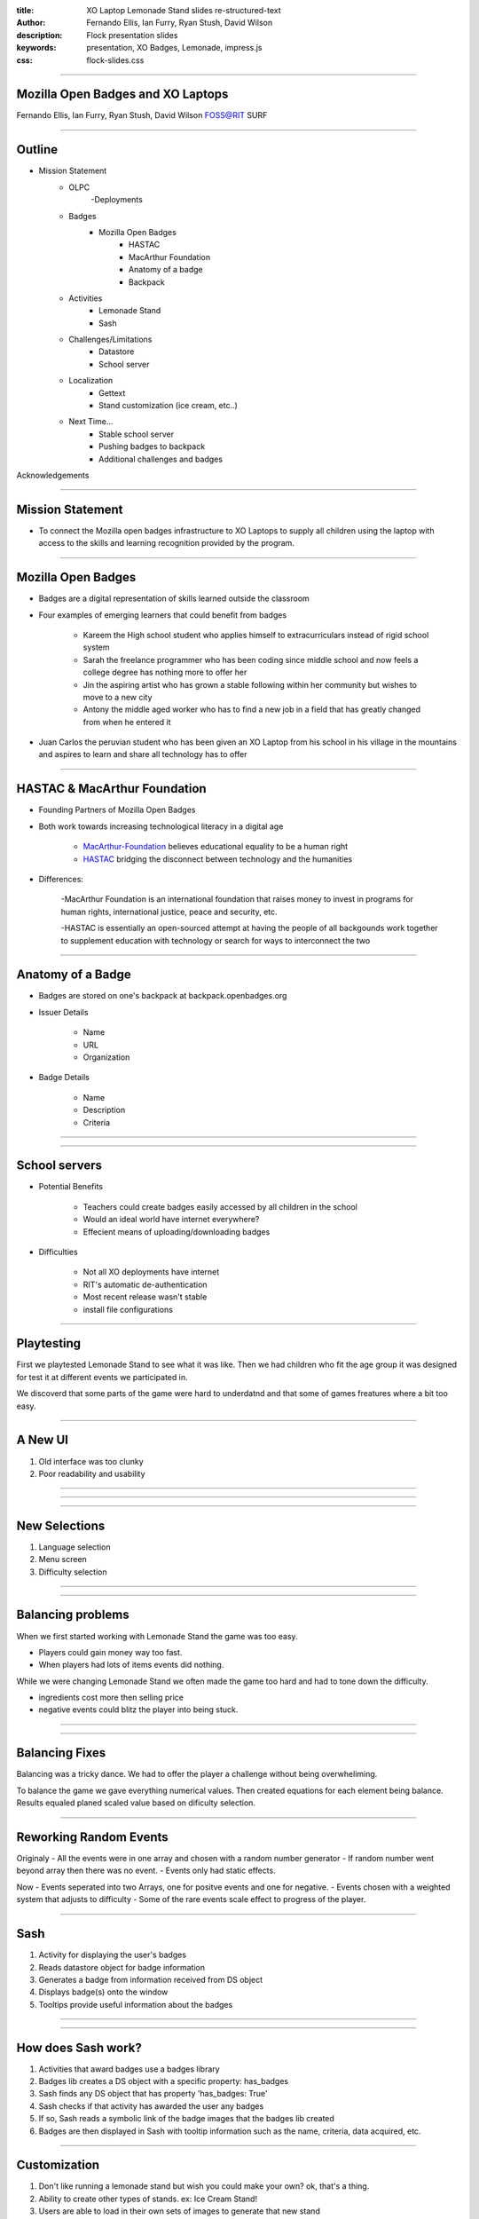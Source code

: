 :title: XO Laptop Lemonade Stand slides re-structured-text
:author: Fernando Ellis, Ian Furry, Ryan Stush, David Wilson
:description: Flock presentation slides
:keywords: presentation, XO Badges, Lemonade, impress.js
:css: flock-slides.css

----

Mozilla Open Badges and XO Laptops
===================================

Fernando Ellis, Ian Furry, Ryan Stush, David Wilson
FOSS@RIT SURF

----

Outline
=========

- Mission Statement
    - OLPC
        -Deployments
    - Badges
        - Mozilla Open Badges
            - HASTAC
            - MacArthur Foundation
            - Anatomy of a badge
            - Backpack
    - Activities
        - Lemonade Stand
        - Sash
    - Challenges/Limitations
        - Datastore
        - School server
    - Localization
        - Gettext
        - Stand customization (ice cream, etc..)
    - Next Time...
        - Stable school server
        - Pushing badges to backpack
        - Additional challenges and badges
Acknowledgements


----

Mission Statement
==================

- To connect the Mozilla open badges infrastructure to XO Laptops to supply all children using the laptop with access to the skills and learning recognition provided by the program.

----

Mozilla Open Badges
======================

- Badges are a digital representation of skills learned outside the classroom

- Four examples of emerging learners that could benefit from badges

    - Kareem the High school student who applies himself to extracurriculars instead of rigid school system

    - Sarah the freelance programmer who has been coding since middle school and now feels a college degree has nothing more to offer her

    - Jin the aspiring artist who has grown a stable following within her community but wishes to move to a new city

    - Antony the middle aged worker who has to find a new job in a field that has greatly changed from when he entered it

- Juan Carlos the peruvian student who has been given an XO Laptop from his school in his village in the mountains and aspires to learn and share all technology has to offer

----

HASTAC & MacArthur Foundation
==============================

- Founding Partners of Mozilla Open Badges

- Both work towards increasing technological literacy in a digital age

    - MacArthur-Foundation_ believes educational equality to be a human right

    - HASTAC_ bridging the disconnect between technology and the humanities

.. _MacArthur-Foundation: http://www.macfound.org/about/

.. _HASTAC: http://www.hastac.org/about

- Differences:
    
    -MacArthur Foundation is an international foundation that raises money to invest in programs for human rights, international justice, peace and security, etc.

    -HASTAC is essentially an open-sourced attempt at having the people of all backgounds work together to supplement education with technology or search for ways to interconnect the two

----

Anatomy of a Badge 
====================

- Badges are stored on one's backpack at backpack.openbadges.org

- Issuer Details
    
    - Name

    - URL

    - Organization

- Badge Details

    - Name

    - Description

    - Criteria

----

.. image:: images/backpack-screenshot.png
   :width: 786px
   :height: 432px

----

School servers
=================

- Potential Benefits

    - Teachers could create badges easily accessed by all children in the school
    - Would an ideal world have internet everywhere? 

    - Effecient means of uploading/downloading badges 

- Difficulties
    
    - Not all XO deployments have internet

    - RIT's automatic de-authentication

    - Most recent release wasn't stable

    - install file configurations


----

Playtesting
=============

First we playtested Lemonade Stand to see what it was like.
Then we had children who fit the age group it was designed
for test it at different events we participated in.

We discoverd that some parts of the game were hard to underdatnd
and that some of games freatures where a bit too easy.

----

A New UI
==========

#. Old interface was too clunky
#. Poor readability and usability

----

.. image:: images/old-ui.png
    :width: 600px
    :height: 375px

.. image:: images/new-ui.png
    :width: 600px
    :height: 375px

----

.. image:: images/new-ui-profit.png
    :width: 800px
    :height: 600px

----

New Selections
=================

#. Language selection
#. Menu screen
#. Difficulty selection


----

.. image:: images/new-ui-selection.png
    :width: 800px
    :height: 600px

----

Balancing problems
=====================

When we first started working with Lemonade Stand the game was too easy.

- Players could gain money way too fast.
- When players had lots of items events did nothing.

While we were changing Lemonade Stand  we often made the game too hard and
had to tone down the difficulty.

- ingredients cost more then selling price
- negative events could blitz the player into being stuck.

----

.. image:: images/lemonade-trillion.png
    :width: 600px
    :height: 375px

----

Balancing Fixes
==================

Balancing was a tricky dance.
We had to offer the player a challenge without being overwheliming.

To balance the game we gave everything numerical values.
Then created equations for each element being balance.
Results equaled planed scaled value based on dificulty selection.

----

Reworking Random Events
==========================

Originaly
- All the events were in one array and chosen with a random number generator
- If random number went beyond array then there was no event.
- Events only had static effects.

Now
- Events seperated into two Arrays, one for positve events and one for negative.
- Events chosen with a weighted system that adjusts to difficulty
- Some of the rare events scale effect to progress of the player.

----

Sash
========

#. Activity for displaying the user's badges
#. Reads datastore object for badge information
#. Generates a badge from information received from DS object
#. Displays badge(s) onto the window
#. Tooltips provide useful information about the badges

----

.. image:: images/sash-ui.png
    :width: 800px
    :height: 600px

----

How does Sash work?
=======================

#. Activities that award badges use a badges library
#. Badges lib creates a DS object with a specific property: has_badges
#. Sash finds any DS object that has property 'has_badges: True'
#. Sash checks if that activity has awarded the user any badges
#. If so, Sash reads a symbolic link of the badge images that the badges lib created
#. Badges are then displayed in Sash with tooltip information such as the name, criteria, data acquired, etc.

----

Customization
=================

#. Don't like running a lemonade stand but wish you could make your own? ok, that's a thing.
#. Ability to create other types of stands. ex: Ice Cream Stand!
#. Users are able to load in their own sets of images to generate that new stand

----

.. image:: images/icecream-shop.png
    :width: 600px
    :height: 375px

.. image:: images/icecream-log.png
    :width: 600px
    :height: 375px

----

Ingredients
===============

When we were creating different versions of stands it some the other stands seemed
like it would be more fun if there was wider verity of ingredients to use.

This required the way ingredients are called to be made more flexable.

----

Recipes
============

With more ingredients the ability to choose between multiple recipes
and for the player to be able to make their own became obvious. 

However since we haven't designed a good way to graphically choose
recipes, the code is in the game but currently unused.

----

Localization
================

#. Created a Spanish translation for the game
#. Able to efficently generate any translation and get it working on the XO
#. Other project SkyTime has English, Spanish, and French.
#. Used gettext for translations

----

How to get translations to work
=================================

#. $python setup.py genpot
#. Generates a po/ directory with a <bundle_name>.pot file (rename to <bundle_name.po)
#. Edit the .po file and add your translations
#. $python setup.py dist_xo
#. Generates the locale/ directory where it stores the new .mo file
#. Add these next two lines of code at the beginning of the program
#. import gettext
#. lang = gettext.translation(<bundle_id>, 'locale/', languages=[<name_of_mo_file>])
#. _ = lang.ugettext
#. Every word you want translated, change it to _(<string>)

----

Acknowledgements
===================

- SURF at RIT
- FOSS@RIT
- Remy Decausemaker
- Professor Stephen Jacobs
- Ronald McNair Program

----

Questions
==============
????????????
